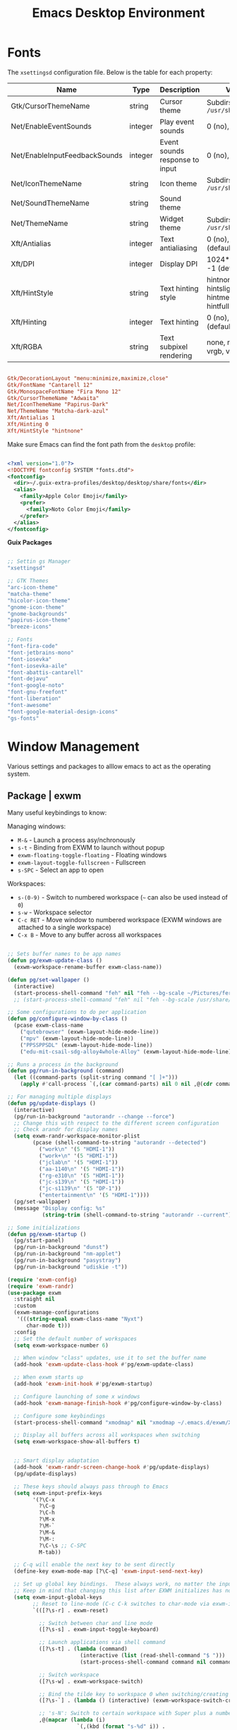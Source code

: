 #+title: Emacs Desktop Environment
#+PROPERTY: header-args:emacs-lisp :tangle ~/.emacs.d/lisp/pg-desktop.el

* Fonts

The ~xsettingsd~ configuration file. Below is the table for each property:

| Name                          | Type    | Description                    | Values                                     |
|-------------------------------+---------+--------------------------------+--------------------------------------------|
| Gtk/CursorThemeName           | string  | Cursor theme                   | Subdirs of =/usr/share/icons=                |
| Net/EnableEventSounds         | integer | Play event sounds              | 0 (no), 1 (yes)                            |
| Net/EnableInputFeedbackSounds | integer | Event sounds response to input | 0 (no), 1 (yes)                            |
| Net/IconThemeName             | string  | Icon theme                     | Subdirs of =/usr/share/icons=                |
| Net/SoundThemeName            | string  | Sound theme                    |                                            |
| Net/ThemeName                 | string  | Widget theme                   | Subdirs of =/usr/share/themes=               |
| Xft/Antialias                 | integer | Text antialiasing              | 0 (no), 1 (yes), -1 (default)              |
| Xft/DPI                       | integer | Display DPI                    | 1024*dots/inch, -1 (default)               |
| Xft/HintStyle                 | string  | Text hinting style             | hintnone, hintslight, hintmedium, hintfull |
| Xft/Hinting                   | integer | Text hinting                   | 0 (no), 1 (yes), -1 (default)              |
| Xft/RGBA                      | string  | Text subpixel rendering        | none, rgb, bgr, vrgb, vbgr                 |

#+begin_src conf :tangle ~/.config/xsettingsd/xsettingsd.conf

  Gtk/DecorationLayout "menu:minimize,maximize,close"
  Gtk/FontName "Cantarell 12"
  Gtk/MonospaceFontName "Fira Mono 12"
  Gtk/CursorThemeName "Adwaita"
  Net/IconThemeName "Papirus-Dark"
  Net/ThemeName "Matcha-dark-azul"
  Xft/Antialias 1
  Xft/Hinting 0
  Xft/HintStyle "hintnone"
        
#+end_src

Make sure Emacs can find the font path from the ~desktop~ profile:

#+begin_src xml :tangle ~/.config/fontconfig/fonts.conf

  <?xml version="1.0"?>
  <!DOCTYPE fontconfig SYSTEM "fonts.dtd">
  <fontconfig>
    <dir>~/.guix-extra-profiles/desktop/desktop/share/fonts</dir>
    <alias>
      <family>Apple Color Emoji</family>
      <prefer>
        <family>Noto Color Emoji</family>
      </prefer>
    </alias>
  </fontconfig>

#+end_src

*Guix Packages*

#+begin_src scheme :noweb-ref packages :noweb-sep ""

  ;; Settin gs Manager
  "xsettingsd"

  ;; GTK Themes
  "arc-icon-theme"
  "matcha-theme"
  "hicolor-icon-theme"
  "gnome-icon-theme"
  "gnome-backgrounds"
  "papirus-icon-theme"
  "breeze-icons"

  ;; Fonts
  "font-fira-code"
  "font-jetbrains-mono"
  "font-iosevka"
  "font-iosevka-aile"
  "font-abattis-cantarell"
  "font-dejavu"
  "font-google-noto"
  "font-gnu-freefont"
  "font-liberation"
  "font-awesome"
  "font-google-material-design-icons"
  "gs-fonts"

#+end_src

* Window Management

Various settings and packages to alllow emacs to act as the operating system.

** Package | exwm

Many useful keybindings to know:

Managing windows:
- ~M-&~ - Launch a process asy/nchronously
- ~s-t~ - Binding from EXWM to launch without popup
- ~exwm-floating-toggle-floating~ - Floating windows
- ~exwm-layout-toggle-fullscreen~ - Fullscreen
- ~s-SPC~ - Select an app to open

Workspaces:
- ~s-(0-9)~ - Switch to numbered workspace (~~~ can also be used instead of ~0~)
- ~s-w~ - Workspace selector
- ~C-c RET~ - Move window to numbered workspace (EXWM windows are attached to a single workspace)
- ~C-x B~ - Move to any buffer across all workspaces

#+begin_src emacs-lisp

  ;; Sets buffer names to be app names
  (defun pg/exwm-update-class ()
    (exwm-workspace-rename-buffer exwm-class-name))

  (defun pg/set-wallpaper ()
    (interactive)
    (start-process-shell-command "feh" nil "feh --bg-scale ~/Pictures/ferdinand-stohr-NFs6dRTBgaM-unsplash.jpg"))
    ;; (start-process-shell-command "feh" nil "feh --bg-scale /usr/share/backgrounds/System76-Fractal_Mountains-by_Kate_Hazen_of_System76.png"))

  ;; Some configurations to do per application
  (defun pg/configure-window-by-class ()
    (pcase exwm-class-name
      ("qutebrowser" (exwm-layout-hide-mode-line))
      ("mpv" (exwm-layout-hide-mode-line))
      ("PPSSPPSDL" (exwm-layout-hide-mode-line))
      ("edu-mit-csail-sdg-alloy4whole-Alloy" (exwm-layout-hide-mode-line))))

  ;; Runs a process in the background
  (defun pg/run-in-background (command)
    (let ((command-parts (split-string command "[ ]+")))
      (apply #'call-process `(,(car command-parts) nil 0 nil ,@(cdr command-parts)))))

  ;; For managing multiple displays
  (defun pg/update-displays ()
    (interactive)
    (pg/run-in-background "autorandr --change --force")
    ;; Change this with respect to the different screen configuration
    ;; Check arandr for display names
    (setq exwm-randr-workspace-monitor-plist
          (pcase (shell-command-to-string "autorandr --detected")
            ("work\n" '(5 "HDMI-1"))
            ("work+\n" '(5 "HDMI-1"))
            ("jclab\n" '(5 "HDMI-1"))
            ("aa-1140\n" '(5 "HDMI-1"))
            ("rg-e310\n" '(5 "HDMI-1"))
            ("jc-s139\n" '(5 "HDMI-1"))
            ("jc-s1139\n" '(5 "DP-1"))
            ("entertainment\n" '(5 "HDMI-1"))))
    (pg/set-wallpaper)
    (message "Display config: %s"
             (string-trim (shell-command-to-string "autorandr --current"))))

  ;; Some initializations
  (defun pg/exwm-startup ()
    (pg/start-panel)
    (pg/run-in-background "dunst")
    (pg/run-in-background "nm-applet")
    (pg/run-in-background "pasystray")
    (pg/run-in-background "udiskie -t"))

  (require 'exwm-config)
  (require 'exwm-randr)
  (use-package exwm
    :straight nil
    :custom
    (exwm-manage-configurations
     '(((string-equal exwm-class-name "Nyxt")
        char-mode t)))
    :config
    ;; Set the default number of workspaces
    (setq exwm-workspace-number 6)

    ;; When window "class" updates, use it to set the buffer name
    (add-hook 'exwm-update-class-hook #'pg/exwm-update-class)

    ;; When exwm starts up
    (add-hook 'exwm-init-hook #'pg/exwm-startup)

    ;; Configure launching of some x windows
    (add-hook 'exwm-manage-finish-hook #'pg/configure-window-by-class)

    ;; Configure some keybindings
    (start-process-shell-command "xmodmap" nil "xmodmap ~/.emacs.d/exwm/Xmodmap")

    ;; Display all buffers across all workspaces when switching
    (setq exwm-workspace-show-all-buffers t)


    ;; Smart display adaptation
    (add-hook 'exwm-randr-screen-change-hook #'pg/update-displays)
    (pg/update-displays)

    ;; These keys should always pass through to Emacs
    (setq exwm-input-prefix-keys
          '(?\C-x
            ?\C-g
            ?\C-h
            ?\M-x
            ?\M-`
            ?\M-&
            ?\M-:
            ?\C-\s ;; C-SPC
            M-tab))

    ;; C-q will enable the next key to be sent directly
    (define-key exwm-mode-map [?\C-q] 'exwm-input-send-next-key)

    ;; Set up global key bindings.  These always work, no matter the input state!
    ;; Keep in mind that changing this list after EXWM initializes has no effect.
    (setq exwm-input-global-keys
          ;; Reset to line-mode (C-c C-k switches to char-mode via exwm-input-release-keyboard)
          `(([?\s-r] . exwm-reset)

            ;; Switch between char and line mode
            ([?\s-s] . exwm-input-toggle-keyboard)

            ;; Launch applications via shell command
            ([?\s-t] . (lambda (command)
                         (interactive (list (read-shell-command "$ ")))
                         (start-process-shell-command command nil command)))

            ;; Switch workspace
            ([?\s-w] . exwm-workspace-switch)

            ;; Bind the tilde key to workspace 0 when switching/creating
            ([?\s-`] . (lambda () (interactive) (exwm-workspace-switch-create 0)))

            ;; 's-N': Switch to certain workspace with Super plus a number key (0 - 9)
            ,@(mapcar (lambda (i)
                        `(,(kbd (format "s-%d" i)) .
                          (lambda ()
                            (interactive)
                            (exwm-workspace-switch-create ,i))))
                      (number-sequence 0 9))))

    (exwm-input-set-key (kbd "s-SPC") 'app-launcher-run-app)
    (exwm-randr-enable)
    (exwm-enable)
    :bind (("C-x B" . exwm-workspace-switch-to-buffer)))


#+end_src

** Package | desktop-environment

Allows for some of the keybindings to use while in exwm.

#+begin_src emacs-lisp

  (use-package desktop-environment
    :straight nil
    :after exwm
    :diminish desktop-environment-mode
    :config
    (desktop-environment-mode)
    (unbind-key "<XF86AudioPlay>" 'desktop-environment-mode-map)
    :custom
    (desktop-environment-brightness-normal-increment "5%+")
    (desktop-environment-brightness-normal-decrement "5%-"))

#+end_src

** Desktop environment

It is necessary to run the following command for creating a sym link for the below file:
~sudo ln -f ~~/.emacs.d/exwm/EXWM.desktop /usr/share/xsessions/EXWM.desktop~

#+begin_src conf :tangle ~/.emacs.d/exwm/EXWM.desktop :mkdirp yes

  [Desktop Entry]
  Name=EXWM
  Comment=Emacs Window Manager
  Exec=sh /home/phil-gab99/.emacs.d/exwm/start-exwm.sh
  TryExec=sh
  Type=Application
  X-LightDM-DesktopName=exwm
  DesktopNames=exwm

#+end_src

** Xsession

How the launcher script will be called. Do not forget to make the symlink to the file if there is no need to pass by the gnome WM:

=ln -sf ~/.dotfiles/.xsession ~/.xsession=

#+begin_src sh  :tangle ~/.dotfiles/.xsession :shebang #!/bin/sh

  ~/.emacs.d/exwm/start-exwm.sh

#+end_src

** Launcher script

Script invoked by ~EXWM.desktop~ to start emacs and load the desktop environment configuration.

#+begin_src sh :tangle ~/.emacs.d/exwm/start-exwm.sh :mkdirp yes :shebang #!/bin/sh

  . ~/.profile

  xset dpms 0 0 0 && xset -dpms && xset s off && xset s noblank # Prevent screen blank

  xinput set-prop "PNP0C50:00 04F3:311D Touchpad" "libinput Tapping Enabled" 1
  xinput set-prop "ETPS/2 Elantech Touchpad" "libinput Tapping Enabled" 1
  xinput set-prop "PNP0C50:00 04F3:311D Touchpad" "libinput Natural Scrolling Enabled" 1
  xinput set-prop "ETPS/2 Elantech Touchpad" "libinput Natural Scrolling Enabled" 1

  start_daemons () {
      if [ -z "$(pgrep -u phil-gab99 shepherd)" ]; then
          shepherd
      fi
      compton &
      xsettingsd &
      gnome-keyring-daemon --start --components=pkcs11 &
      gnome-keyring-daemon --start --components=secrets &
      # /usr/lib/polkit-gnome/polkit-gnome-authentication-agent-1 &
      export SSH_AUTH_SOCK
  }

  exwm () {
      export EXWM=1
      # Disable access control for the current user.
      xhost "+SI:localuser:$USER"

      # Make Java applications aware this is a non-reparenting window manager.
      export _JAVA_AWT_WM_NONREPARENTING=1

      # Set default cursor.
      xsetroot -cursor_name left_ptr

      # Set keyboard repeat rate.
      # xset r rate 200 60

      # For debugging
      # xterm

      # Finally start Emacs
      # exec dbus-launch emacs --eval "(lerax-exwm-start nil t)"
      # exec dbus-launch --exit-with-session emacs -mm -debug-init -l ~/.emacs.d/pg-desktop.el
      exec dbus-launch --exit-with-session emacs -mm -debug-init --use-exwm
  }

  start_daemons
  exwm

#+end_src

** Keyboard configuration

Remapping some keys to work inside of the desktop environment

#+begin_src sh :tangle ~/.emacs.d/exwm/Xmodmap :mkdirp yes

  clear lock
  clear control
  keycode 66 = Control_L
  add control = Control_L
  keycode 105 = Multi_key

#+end_src

** Multiple monitors

In order to setup exwm for multiple monitors, the ~arandr~ and ~autorandr~ applications can come in handy. Some useful commands to know:
- ~autorandr --save profile~ - Saves the current display setup under the name profile
- ~autorandr --change~ - Changes to the appopriate profile with respect to the current display setup; the profile name can be explicitly given to change to it
- ~autorandr~ - Displays the created profiles

#+begin_src scheme :noweb-ref packages :noweb-sep ""

  "autorandr"

#+end_src

** Polybar

Some utility functions.

#+begin_src emacs-lisp

  (defvar pg/polybar-process nil
    "Holds the process of the running Polybar instance, if any")

  (defun pg/kill-panel ()
    (interactive)
    (when pg/polybar-process
      (ignore-errors
        (kill-process pg/polybar-process)))
    (setq pg/polybar-process nil))

  (defun pg/start-panel ()
    (interactive)
    (pg/kill-panel)
    (setq pg/polybar-process (start-process-shell-command "polybar" nil "polybar panel")))

  (defun pg/send-polybar-hook (module-name hook-index)
      (start-process-shell-command "polybar-msg" nil (format "polybar-msg hook %s %s" module-name hook-index)))

  (defun pg/exwm-workspace-current-index ()
      (concat "WS: " (int-to-string exwm-workspace-current-index)))

  (defun pg/send-polybar-exwm-workspace ()
    (pg/send-polybar-hook "exwm-workspace" 1))

  ;; Update panel indicator when workspace changes
  (add-hook 'exwm-workspace-switch-hook #'pg/send-polybar-exwm-workspace)

#+end_src

Below is the config file with the various parameters.

#+begin_src conf :tangle ~/.config/polybar/config :mkdirp yes

  ; Docs: https://github.com/polybar/polybar
  ;==========================================================

  [settings]
  screenchange-reload = true

  [global/wm]
  margin-top = 0
  margin-bottom = 0

  [colors]
  background = #f0232635
  background-alt = #576075
  foreground = #A6Accd
  foreground-alt = #555
  primary = #ffb52a
  secondary = #e60053
  alert = #bd2c40
  underline-1 = #c792ea

  [bar/panel]
  width = 100%
  height = 30
  offset-x = 0
  offset-y = 0
  fixed-center = true
  enable-ipc = true

  background = ${colors.background}
  foreground = ${colors.foreground}

  line-size = 2
  line-color = #f00

  border-size = 0
  border-color = #00000000

  padding-top = 15
  padding-left = 0
  padding-right = 1

  module-margin = 1
  font-0 = "Cantarell:size=13:weight=bold;1"
  font-1 = "Font Awesome:size=14;2"
  font-2 = "Material Icons:size=14;5"
  font-3 = "Fira Mono:size=12;-3"

  modules-left = exwm-workspace cpu memory temperature
  modules-right = battery backlight date

  tray-position = right
  tray-padding = 2
  tray-maxsize = 28
  ; tray-background = #ffffff

  cursor-click = pointer
  cursor-scroll = ns-resize


  [module/exwm-workspace]
  type = custom/ipc
  hook-0 = emacsclient -e "(pg/exwm-workspace-current-index)" | sed -e 's/^"//' -e 's/"$//'
  initial = 1
  ;format-underline = ${colors.underline-1}
  format-padding = 1

  [module/memory]
  type = internal/memory
  interval = 1
  format = |  <label> RAM <bar-used>
  label = %gb_used% / %gb_total%
  bar-used-indicator =
  bar-used-width = 10
  bar-used-foreground-0 = #55aa55
  bar-used-foreground-1 = #557755
  bar-used-foreground-2 = #f5a70a
  bar-used-foreground-3 = #ff5555
  bar-used-fill = ▐
  bar-used-empty = ▐
  bar-used-empty-foreground = #444444

  [module/cpu]
  type = internal/cpu
  interval = 2
  format = | <label> CPU <ramp-coreload>
  ;format-underline = ${colors.underline-1}
  ; click-left = emacsclient -e "(proced)"
  label =  %percentage%%
  ramp-coreload-spacing = 0
  ;ramp-load-0-foreground = ${colors.foreground-alt}
  ramp-coreload-0 = ▁
  ramp-coreload-1 = ▂
  ramp-coreload-2 = ▃
  ramp-coreload-3 = ▄
  ramp-coreload-4 = ▅
  ramp-coreload-5 = ▆
  ramp-coreload-6 = ▇
  ramp-coreload-7 = █

  [module/temperature]
  type = internal/temperature
  thermal-zone = 0
  interval = 0.5
  warn-temperature = 60
  format =  |  <ramp> <label>
  ;format-underline = ${colors.underline-1}
  format-warn = <ramp> <label-warn>
  ;format-warn-underline = ${self.format-underline}
  label = %temperature-c%
  label-warn = %temperature-c%!
  label-warn-foreground = ${colors.secondary}
  ramp-0 = 
  ramp-1 = 
  ramp-2 = 
  ramp-3 = 
  ramp-4 = 

  [module/battery]
  type = internal/battery
  battery = BAT0
  adapter = ADP1
  full-at = 100
  time-format = %-l:%M
  label-charging = %percentage%% / %time%
  format-charging = <animation-charging> <label-charging>
  ;format-charging-underline = ${colors.underline-1}
  label-discharging = %percentage%% / %time%
  format-discharging = <ramp-capacity> <label-discharging>
  ;format-discharging-underline = ${self.format-charging-underline}
  format-full = <ramp-capacity> <label-full>
  ;format-full-underline = ${self.format-charging-underline}
  ramp-capacity-0 = 
  ramp-capacity-1 = 
  ramp-capacity-2 = 
  ramp-capacity-3 = 
  ramp-capacity-4 = 
  animation-charging-0 = 
  animation-charging-1 = 
  animation-charging-2 = 
  animation-charging-3 = 
  animation-charging-4 = 
  animation-charging-framerate = 750

  [module/backlight]
  type = internal/backlight
  card = intel_backlight
  format = | <ramp> <label> |
  label = %percentage%%
  ramp-0 = 🌕
  ramp-1 = 🌔
  ramp-2 = 🌓
  ramp-3 = 🌒
  ramp-4 = 🌑

  [module/date]
  type = internal/date
  interval = 1.0
  date = "%F %a %b %d"
  time = %I:%M:%S %p
  format = <label>
  ;format-prefix-foreground = ${colors.foreground-alt}
  ;format-underline = ${colors.underline-1}
  label =  %date% |  %time%

#+end_src

*Guix Packages*

#+begin_src scheme :noweb-ref packages :noweb-sep ""

  "polybar"

#+end_src

** Dunst

Some utility functions:

- Below are the available ~dunstctl~ commands. Usage: ~dunstctl <command> [parameters]~

| Commands                           | Description                                                                                     |
|------------------------------------+-------------------------------------------------------------------------------------------------|
| ~action~                             | Perform the default action, or open the contexte meny of the notification at the given position |
| ~close~                              | Close the last notification                                                                     |
| ~close-all~                          | Close all notifications                                                                         |
| ~context~                            | Open context menu                                                                               |
| ~history-pop~                        | Pop one notification from history                                                               |
| ~is-paused~                          | Check if dunst is running or paused                                                             |
| ~set-paused [true : false : toggle]~ | Set the pause status                                                                            |
| ~debug~                              | Print debugging information                                                                     |
| ~help~                               | Show this help message                                                                          |

#+begin_src emacs-lisp

  (defun pg/dunstctl (cmd)
    (start-process-shell-command "dunstctl" nil (concat "dunstctl " cmd)))

  (exwm-input-set-key (kbd "s-n") (lambda () (interactive) (pg/dunstctl "history-pop")))
  (exwm-input-set-key (kbd "s-c") (lambda () (interactive) (pg/dunstctl "close")))

  (defun pg/disable-desktop-notifications ()
    (interactive)
    (start-process-shell-command "notify-send" nil "notify-send \"DUNST_COMMAND_PAUSE\""))

  (defun pg/enable-desktop-notifications ()
    (interactive)
    (start-process-shell-command "notify-send" nil "notify-send \"DUNST_COMMAND_RESUME\""))

#+end_src

For desktop notifications

#+begin_src conf :tangle ~/.config/dunst/dunstrc :mkdirp yes

    [global]
    ### Display ###
    monitor = 0

    # The geometry of the window:
    #   [{width}]x{height}[+/-{x}+/-{y}]
    geometry = "250x10-10+50"

    # Show how many messages are currently hidden (because of geometry).
    indicate_hidden = yes

    # Shrink window if it's smaller than the width.  Will be ignored if
    # width is 0.
    shrink = no

    # The transparency of the window.  Range: [0; 100].
    transparency = 10

    # The height of the entire notification.  If the height is smaller
    # than the font height and padding combined, it will be raised
    # to the font height and padding.
    notification_height = 0

    # Draw a line of "separator_height" pixel height between two
    # notifications.
    # Set to 0 to disable.
    separator_height = 1
    separator_color = frame

    # Padding between text and separator.
    padding = 8

    # Horizontal padding.
    horizontal_padding = 8

    # Defines width in pixels of frame around the notification window.
    # Set to 0 to disable.
    frame_width = 2

    # Defines color of the frame around the notification window.
    frame_color = "#89aaeb"

    # Sort messages by urgency.
    sort = yes

    # Don't remove messages, if the user is idle (no mouse or keyboard input)
    # for longer than idle_threshold seconds.
    idle_threshold = 60

    ### Text ###

    font = Cantarell 16

    # The spacing between lines.  If the height is smaller than the
    # font height, it will get raised to the font height.
    line_height = 0
    markup = full

    # The format of the message.  Possible variables are:
    #   %a  appname
    #   %s  summary
    #   %b  body
    #   %i  iconname (including its path)
    #   %I  iconname (without its path)
    #   %p  progress value if set ([  0%] to [100%]) or nothing
    #   %n  progress value if set without any extra characters
    #   %%  Literal %
    # Markup is allowed
    format = "<b>%s</b>\n%b"

    # Alignment of message text.
    # Possible values are "left", "center" and "right".
    alignment = left

    # Show age of message if message is older than show_age_threshold
    # seconds.
    # Set to -1 to disable.
    show_age_threshold = 60

    # Split notifications into multiple lines if they don't fit into
    # geometry.
    word_wrap = yes

    # When word_wrap is set to no, specify where to make an ellipsis in long lines.
    # Possible values are "start", "middle" and "end".
    ellipsize = middle

    # Ignore newlines '\n' in notifications.
    ignore_newline = no

    # Stack together notifications with the same content
    stack_duplicates = true

    # Hide the count of stacked notifications with the same content
    hide_duplicate_count = false

    # Display indicators for URLs (U) and actions (A).
    show_indicators = yes

    ### Icons ###

    # Align icons left/right/off
    icon_position = left

    # Scale larger icons down to this size, set to 0 to disable
    max_icon_size = 88

    # Paths to default icons.
    # icon_path = ~/.icons/50x50/

    ### History ###

    # Should a notification popped up from history be sticky or timeout
    # as if it would normally do.
    sticky_history = no

    # Maximum amount of notifications kept in history
    history_length = 20

    ### Misc/Advanced ###

    # Browser for opening urls in context menu.
    browser = qutebrowser

    # Always run rule-defined scripts, even if the notification is suppressed
    always_run_script = true

    # Define the title of the windows spawned by dunst
    title = Dunst

    # Define the class of the windows spawned by dunst
    class = Dunst

    startup_notification = false
    verbosity = mesg

    # Define the corner radius of the notification window
    # in pixel size. If the radius is 0, you have no rounded
    # corners.
    # The radius will be automatically lowered if it exceeds half of the
    # notification height to avoid clipping text and/or icons.
    corner_radius = 4

    mouse_left_click = close_current
    mouse_middle_click = do_action
    mouse_right_click = close_all

    # Experimental features that may or may not work correctly. Do not expect them
    # to have a consistent behaviour across releases.
    [experimental]
    # Calculate the dpi to use on a per-monitor basis.
    # If this setting is enabled the Xft.dpi value will be ignored and instead
    # dunst will attempt to calculate an appropriate dpi value for each monitor
    # using the resolution and physical size. This might be useful in setups
    # where there are multiple screens with very different dpi values.
    per_monitor_dpi = false

    [shortcuts]

    # Shortcuts are specified as [modifier+][modifier+]...key
    # Available modifiers are "ctrl", "mod1" (the alt-key), "mod2",
    # "mod3" and "mod4" (windows-key).
    # Xev might be helpful to find names for keys.

    # Close notification.
    # close = ctrl+space

    # Close all notifications.
    # close_all = ctrl+shift+space

    # Redisplay last message(s).
    # On the US keyboard layout "grave" is normally above TAB and left
    # of "1". Make sure this key actually exists on your keyboard layout,
    # e.g. check output of 'xmodmap -pke'
    # history = mod4+n

    # Context menu.
    # context = ctrl+shift+period

    [urgency_low]
    # IMPORTANT: colors have to be defined in quotation marks.
    # Otherwise the "#" and following would be interpreted as a comment.
    background = "#11bdbd"
    foreground = "#ffffff"
    timeout = 10
    # Icon for notifications with low urgency, uncomment to enable
    #icon = /path/to/icon

    [urgency_normal]
    background = "#1c1f26"
    foreground = "#ffffff"
    timeout = 10
    # Icon for notifications with normal urgency, uncomment to enable
    #icon = /path/to/icon

    [urgency_critical]
    background = "#900000"
    foreground = "#ffffff"
    frame_color = "#ff0000"
    timeout = 10
    # Icon for notifications with critical urgency, uncomment to enable
    #icon = /path/to/icon

#+end_src

*Guix Packages*

#+begin_src scheme :noweb-ref packages :noweb-sep ""

  "dunst"
  "libnotify"  ; For notify-send

#+end_src

* User Services

Using [[https://www.gnu.org/software/shepherd/][GNU Shepherd]] to manage services that run in the background when logging in.

#+begin_src scheme :tangle ~/.config/shepherd/init.scm :mkdirp yes

  (define gpg-agent
    (make <service>
      #:provides '(gpg-agent)
      #:respawn? #t
      #:start (make-system-constructor "gpg-connect-agent /bye")
      #:stop (make-system-destructor "gpgconf --kill gpg-agent")))

  (define mcron
    (make <service>
      #:provides '(mcron)
      #:respawn? #t
      #:start (make-forkexec-constructor '("mcron"))
      #:stop  (make-kill-destructor)))

  (define pulseaudio
    (make <service>
      #:provides '(pulseaudio)
      #:respawn? #t
      #:start (make-forkexec-constructor '("pulseaudio"))
      #:stop  (make-kill-destructor)))

  (register-services gpg-agent mcron pulseaudio)
  (action 'shepherd 'daemonize)

  ;; Start user services
  (for-each start '(gpg-agent mcron pulseaudio))

#+end_src

* Applications

** Audio Device Control

*Guix Packages*

#+begin_src scheme :noweb-ref packages :noweb-sep ""

  "alsa-utils"
  "pavucontrol"
  "pasystray"
  "bluez"

#+end_src

** Bluetooth Setup

If you need to manually connect to Bluetooth audio devices using ~bluetoothctl~, enter these commands at the ~bluetoothctl~ prompt:

#+begin_src sh

  system-alias "my-hostname" # To configure your laptop's device name
  default-agent
  power on
  scan on
  # Wait for your device to appear
  pair 04:52:C7:5E:5C:A8
  trust 04:52:C7:5E:5C:A8 # To enable auto-connect
  connect 04:52:C7:5E:5C:A8

#+end_src

** Browsers

*** Nyxt

*init.lisp*
    
#+begin_src lisp :tangle ~/.config/nyxt/init.lisp

  (in-package #:nyxt-user)

  (defvar *request-resource-handlers* nil
    "The list of handlers to add to `request-resource-hook'.
  These handlers are usually used to block/redirect the requests.")

  (dolist (file
	   (list (nyxt-init-file "evil-mode.lisp")
		 (nyxt-init-file "status.lisp")
		 (nyxt-init-file "adblock.lisp")
		 (nyxt-init-file "style.lisp")))
    (load file))

  (load-after-system :nx-search-engines (nyxt-init-file "search-engines.lisp"))
  (load-after-system :nx-freestance-handler (nyxt-init-file "freestance.lisp"))
  ;; (load-after-system :nx-dark-reader (nyxt-init-file "dark-reader.lisp"))

  (define-configuration web-buffer
      ((request-resource-hook
	(reduce #'hooks:add-hook
		(mapcar #'make-handler-resource
			,*request-resource-handlers*)
		:initial-value %slot-default%))))

  (define-configuration browser
    ;; This is for Nyxt to never prompt me about restoring the previous session.
      ((session-restore-prompt :never-restore)
       (external-editor-program (list "emacsclient" "-c"))))

  ;;; Those are settings that every type of buffer should share
  (define-configuration (buffer web-buffer internal-buffer editor-buffer prompt-buffer)
    ((default-modes (append '(evil-normal-mode) %slot-default%))
     (download-engine :renderer)
     (current-zoom-ratio 1.25)))

  (define-configuration (prompt-buffer)
      ((default-modes (append '(evil-insert-mode) %slot-default%))))

  (define-configuration buffer
    ((default-new-buffer-url "https://duckduckgo.com")))

#+end_src

*evil-mode.lisp*

#+begin_src lisp :tangle ~/.config/nyxt/evil-mode.lisp

  (in-package #:nyxt-user)

  ;; * Evil normal
  (define-mode evil-normal-mode ()
    "Enable evil style modal bindings (normal mode).
  To enable these bindings by default, add the mode to the list of default modes
  in your configuration file.

  Example:

  \(define-configuration buffer
    ((default-modes (append '(evil-normal-mode) %slot-default%))))

  In `evil-insert-mode', CUA bindings are still available unless
  `application-mode-p' is non-nil in `evil-insert-mode'.
  You can also enable `application-mode' manually to forward all keybindings to
  the web page.

  See also `evil-insert-mode'."
    ((glyph "N")
     (previous-keymap-scheme-name
      nil
      :type (or keymap:scheme-name null)
      :documentation "The previous keymap scheme that will be used when ending
      normal-mode")
     (keymap-scheme
      (define-scheme "evil-normal"
	scheme:vi-normal
	'("i" evil-insert-mode
	  "button1" evil-button1)))
     (destructor
      (lambda (mode)
	(setf (keymap-scheme-name (buffer mode))
	      (previous-keymap-scheme-name mode))
	 (setf (forward-input-events-p (buffer mode)) t)))
     (constructor
      (lambda (mode)
	(with-accessors
	 ((buffer buffer)) mode
	 (let ((evil-insert (find-submode buffer 'evil-insert-mode)))
	   (setf (previous-keymap-scheme-name mode)
		 (if evil-insert
		     (previous-keymap-scheme-name evil-insert)
		   (keymap-scheme-name buffer))))
	 ;; Destroy evil-normal mode after setting previous-keymap-scheme-name,
	 ;; or else we can't save the previous keymap scheme.
	 (evil-insert-mode :activate nil :buffer buffer)
	 (setf (keymap-scheme-name buffer) scheme:vi-normal)
	 (setf (forward-input-events-p buffer) nil))))))

  ;; * Evil insert
  (define-mode evil-insert-mode ()
    "Enable evil-insert-style modal bindings (insert mode).
  See `evil-normal-mode'."
    ((glyph "I")
     (rememberable-p nil)
     (previous-keymap-scheme-name nil
      :type (or keymap:scheme-name null)
      :documentation "The previous keymap scheme that will be used when ending
  vi-normal-mode.")
     (previous-evil-normal-mode nil
      :type (or evil-normal-mode null)
      :documentation "The `evil-normal-mode' that this insert mode is tied to.")
     (keymap-scheme
      (define-scheme "evil-insert"
	scheme:vi-insert
	'("button1" evil-button1
	  "C-g" nyxt/prompt-buffer-mode:cancel-input
	  "escape" switch-to-evil-normal-mode)))
     (destructor
      (lambda (mode)
	(setf (keymap-scheme-name (buffer mode))
	      (previous-keymap-scheme-name mode))))
     (constructor
      (lambda (mode)
	(with-accessors ((buffer buffer)) mode
	  (let ((evil-normal (find-submode buffer 'evil-normal-mode)))
	    (setf (previous-keymap-scheme-name mode)
		  (if evil-normal
		      (previous-keymap-scheme-name evil-normal)
		      (keymap-scheme-name buffer))
		  (previous-evil-normal-mode mode)
		  evil-normal))
	  (evil-normal-mode :activate nil :buffer buffer)
	  (setf (keymap-scheme-name buffer) scheme:vi-insert))))))


  ;; * Insert to normal
  (define-command switch-to-evil-normal-mode
      (&optional (mode
		  (find-submode (or (current-prompt-buffer) (current-buffer))
				'evil-insert-mode)))
    "Switch to the mode remembered to be the matching evil-normal one for this
    MODE. See also `evil-normal-mode' and `evil-insert-mode'."
    (when mode
      (enable-modes (list (or (and (previous-evil-normal-mode mode)
				   (mode-name (previous-evil-normal-mode mode)))
			      'evil-normal-mode))
		    (buffer mode))))

  (define-command evil-button1
      (&optional (buffer (or (current-prompt-buffer)
			     (current-buffer))))
    "Enable evil insert mode when focus is on an input element on the web page.
  See also `evil-normal-mode' and `evil-insert-mode'."
    (forward-to-renderer :window (current-window) :buffer buffer)
    (let ((response (nyxt/web-mode:%clicked-in-input? buffer)))
      (cond
	((and (nyxt/web-mode:input-tag-p response)
	      (find-submode buffer 'evil-normal-mode))
	 (evil-insert-mode))
	((and (not (nyxt/web-mode:input-tag-p response))
	      (find-submode buffer 'evil-insert-mode))
	 (evil-normal-mode)))))

  (define-configuration base-mode
      ((keymap-scheme
	(define-scheme "evil-base"
	  scheme:vi-normal
	  '("C-x C-c" quit
	    "C-x C-f" open-file
	    "[" switch-buffer-previous
	    "]" switch-buffer-next
	    "M-x" execute-command
	    "C-x k" delete-buffer
	    "C-x b" switch-buffer
	    "g r" reload-current-buffer
	    "o" set-url
	    "O" set-url-new-buffer
	    "m u" bookmark-url
	    "m d" delete-bookmark
	    "m l" list-bookmarks
	    "y u" copy-url
	    "y t" copy-title
	    "C-h h" help
	    "C-h C" describe-class
	    "C-h b" describe-bindings
	    "C-h c" describe-command
	    "C-h f" describe-function
	    "C-h k" describe-key
	    "C-h r" manual
	    "C-h s" describe-slot
	    "C-h t" tutorial
	    "C-h v" describe-variable
	    "w w" make-window
	    "w q" delete-current-window
	    "v" nyxt/visual-mode:visual-mode
	    "u" reopen-buffer)))))

  (define-configuration prompt-buffer
      ((keymap-scheme
	(define-scheme "evil-prompt"
	  scheme:vi-normal
	  '("C-j" select-next
	    "C-k" select-previous
	    "C-g" cancel-input)))))

  (define-configuration nyxt/web-mode:web-mode
      ((keymap-scheme
	(define-scheme "evil-web"
	  scheme:vi-normal
	  '("C-s" nyxt/web-mode:search-buffer
	    "H" nyxt/web-mode:history-backwards
	    "L" nyxt/web-mode:history-forwards
	    "y y" nyxt/web-mode:copy
	    "p" nyxt/web-mode:paste
	    "d d" nyxt/web-mode:cut
	    "u" nyxt/web-mode:undo
	    "f" nyxt/web-mode:follow-hint
	    "F" nyxt/web-mode:follow-hint-new-buffer
	    "C-r" nyxt/web-mode:redo
	    "m f" nyxt/web-mode:bookmark-hint
	    "+" nyxt/web-mode:zoom-page
	    "hyphen" nyxt/web-mode:unzoom-page
	    "=" nyxt/web-mode:reset-page-zoom
	    "j" nyxt/web-mode:scroll-down
	    "k" nyxt/web-mode:scroll-up
	    "h" nyxt/web-mode:scroll-left
	    "j" nyxt/web-mode:scroll-down
	    "k" nyxt/web-mode:scroll-up
	    "l" nyxt/web-mode:scroll-right
	    "G" nyxt/web-mode:scroll-to-bottom
	    "g g" nyxt/web-mode:scroll-to-top
	    "C-d" nyxt/web-mode:scroll-page-down
	    "C-u" nyxt/web-mode:scroll-page-up)))))

  (define-configuration nyxt/visual-mode:visual-mode
    ((keymap-scheme
      (define-scheme "evil-visual"
	scheme:vi-normal
	'("h" nyxt/visual-mode:backward-char
	  "j" nyxt/visual-mode:forward-line
	  "k" nyxt/visual-mode:backward-line
	  "l" nyxt/visual-mode:forward-char
	  "w" nyxt/visual-mode:forward-word
	  "e" nyxt/visual-mode:forward-word
	  "b" nyxt/visual-mode:backward-word
	  "$" nyxt/visual-mode:end-line
	  ")" nyxt/visual-mode:forward-sentence
	  "(" nyxt/visual-mode:backward-sentence
	  "}" nyxt/visual-mode:forward-paragraph
	  "{" nyxt/visual-mode:backward-paragraph
	  "C-u" nyxt/visual-mode:forward-document
	  "C-d" nyxt/visual-mode:backward-document
	  "0" nyxt/visual-mode:beginning-line
	  "C-g" nyxt/visual-mode:toggle-mark
	  "C-c" nyxt/visual-mode:visual-mode)))))

#+end_src

*status.lisp*

#+begin_src lisp :tangle ~/.config/nyxt/status.lisp

  (in-package #:nyxt-user)

  ;;; Display modes as short glyphs (listed below) in the mode line
  ;;; (bottom-right of the screen).
  (define-configuration status-buffer
    ((glyph-mode-presentation-p t)))

  (define-configuration nyxt/force-https-mode:force-https-mode ((glyph "ϕ")))
  (define-configuration nyxt/blocker-mode:blocker-mode ((glyph "β")))
  (define-configuration nyxt/proxy-mode:proxy-mode ((glyph "π")))
  (define-configuration nyxt/reduce-tracking-mode:reduce-tracking-mode
    ((glyph "τ")))
  (define-configuration nyxt/certificate-exception-mode:certificate-exception-mode
    ((glyph "χ")))
  (define-configuration nyxt/style-mode:style-mode ((glyph "ϕ")))
  (define-configuration nyxt/help-mode:help-mode ((glyph "?")))
  (define-configuration nyxt/web-mode:web-mode ((glyph "ω")))
  (define-configuration nyxt/auto-mode:auto-mode ((glyph "α")))
  (define-configuration nyxt/cruise-control-mode:cruise-control-mode ((glyph "σ")))

#+end_src

*adblock.lisp*

#+begin_src lisp :tangle ~/.config/nyxt/adblock.lisp

  (in-package #:nyxt)

  (define-configuration nyxt/blocker-mode:blocker-mode
    ((nyxt/blocker-mode:hostlists
      (mapcar (lambda (h)
		;; Update every minute
		(setf (nyxt/blocker-mode:update-interval h) 60))
	      %slot-default%))))

  (define-configuration buffer
    ((default-modes (append '(blocker-mode noscript-mode) %slot-default%))))

#+end_src

*style.lisp*

#+begin_src lisp :tangle ~/.config/nyxt/style.lisp

  (in-package #:nyxt-user)

  (define-configuration window
      ((message-buffer-style
	(str:concat
	 %slot-default%
	 (cl-css:css
	  '((body
	     :background-color "#282c34"
	     :color "#cccccc")))))))
  ;;; Color config for prompt-buffer (minibuffer in Emacs parlance).
  (define-configuration prompt-buffer
      ((style (str:concat
	       %slot-default%
	       (cl-css:css
		'((body
		   :background-color "#282c34"
		   :color "#cccccc")
		  ("#prompt-area"
		   :background-color "#282c34")
		  ;; The area you input text in.
		  ("#input"
		   :background-color "#cccccc")
		  (".source-name"
		   :color "#cccccc"
		   :background-color "#202231")
		  (".source-content"
		   :background-color "#282c34")
		  (".source-content th"
		   :border "1px solid #202231"
		   :background-color "#282c34")
		  ;; The currently highlighted option.
		  ("#selection"
		   :background-color "#98f979"
		   :color "#282c34")
		  (.marked :background-color "#4682d9"
			   :font-weight "bold"
			   :color "#cccccc")
		  (.selected :background-color "#282c34"
			     :color "#cccccc")))))))
  ;;; Internal (i.e. help, info, describe-* buffers). Usually work for
  ;;; simple HTML display, so I'm overriding lots of things there.
  ;;;
  ;;; Panel buffers are the same in regards to style.
  (define-configuration (internal-buffer panel-buffer)
      ((style
	(str:concat
	 %slot-default%
	 (cl-css:css
	  '((title
	     :color "#cccccc")
	    (body
	     :background-color "#282c34"
	     :color "#cccccc")
	    (hr
	     :color "#eead0e")
	    (a
	     :color "#61afef")
	    (.button
	     :color "#ffffff"
	     :background-color "#006fff")))))))
  ;;; History-tree-mode is a mode used in `history-tree' and
  ;;; `buffer-history-tree' buffers. It's not enough to customize
  ;;; `internal-buffer' to cover it, thus I'm customizing it
  ;;; specifically.
  (define-configuration nyxt/history-tree-mode:history-tree-mode
      ((nyxt/history-tree-mode::style
	(str:concat
	 %slot-default%
	 (cl-css:css
	  '((body
	     :background-color "#282c34"
	     :color "#cccccc")
	    (hr
	     :color "#cccccc")
	    (a
	     :color "#61afef")
	    ;; Those three below are here to color the tree-branching list
	    ;; markers in white.
	    ("ul li::before"
	     :background-color "#cccccc")
	    ("ul li::after"
	     :background-color "#cccccc")
	    ("ul li:only-child::before"
	     :background-color "#cccccc")))))))
  (define-configuration nyxt/web-mode:web-mode
      ;; The style of highlighted boxes, e.g. link hints.
      ((nyxt/web-mode:highlighted-box-style
	(cl-css:css
	 '((".nyxt-hint.nyxt-highlight-hint"
	    :font-weight "normal"
	    :background "#494949"))))))
  ;;; Status buffer is the strip above the message buffer/echo area.
  ;;; Modeline in Emacs parlance.
  (define-configuration status-buffer
      ((style (str:concat
	       %slot-default%
	       (cl-css:css
	      ;; Arrows on the left.
		'(("#controls"
		   :border-top "1px solid #ffffff"
		   :background-color "#737373")
		  ;; To the right of the arrows.
		  ("#url"
		   :background-color "#21252b"
		   :color "#cccccc"
		   :border-top "1px solid #cccccc")
		  ;; Far to the right.
		  ("#modes"
		   :background-color "#21252b"
		   :border-top "1px solid #cccccc")
		  ;; The center segment.
		  ("#tabs"
		   :background-color "#737373"
		   :color "#282c34"
		   :border-top "1px solid #cccccc")))))))
  (define-configuration nyxt/style-mode:dark-mode
      ((style #.(cl-css:css
		 '((*
		    :background-color "#282c34 !important"
		    :background-image "none !important"
		    :color "#cccccc")
		   (a
		    :background-color "#282c34 !important"
		    :background-image "none !important"
		    :color "#556B2F !important"))))))

#+end_src

*freestance.lisp*

#+begin_src lisp :tangle ~/.config/nyxt/freestance.lisp

  (in-package #:nyxt-user)

  (setq *request-resource-handlers*
	(nconc *request-resource-handlers*
	       nx-freestance-handler:*freestance-handlers*))

#+end_src

*dark-reader.lisp*

#+begin_src lisp :tangle ~/.config/nyxt/dark-reader.lisp

  (in-package #:nyxt-user)

  (define-configuration nx-dark-reader:dark-reader-mode
    ((nxdr:selection-color "#494949")
     (nxdr:background-color "#282c34")
     (nxdr:text-color "#cccccc")))

  (push 'nx-dark-reader:dark-reader-mode *web-buffer-modes*)

#+end_src

*search-engines.lisp*

#+begin_src lisp :tangle ~/.config/nyxt/search-engines.lisp

  (in-package #:nyxt-user)

  ;;;; This is a file with settings for my nx-search-engines extension.

  ;;; My DDG settings, shared between the usual, image-search and other
  ;;; types of DuckDuckGo.
  (defvar *duckduckgo-keywords*
    '(:theme :dark
      :help-improve-duckduckgo nil
      :homepage-privacy-tips nil
      :privacy-newsletter nil
      :newsletter-reminders nil
      :install-reminders nil
      :install-duckduckgo nil
      :units-of-measure :metric
      :keyboard-shortcuts t
      :advertisements nil
      :open-in-new-tab nil
      :infinite-scroll t
      :safe-search :off
      :font-size :medium
      :header-behavior :on-fixed
      :font :helvetica
      :background-color "000000"
      :center-alignment t))

  (define-configuration buffer
      ((search-engines
	(list
	 ;; engines: is a prefix for `nx-search-engines',
	 ;; it only works if you load nx-search-engines.
	 (engines:google :shortcut "gmaps"
			 :object :maps)
	 (engines:wikipedia :shortcut "w")
	 (engines:google :shortcut "g"
			 :safe-search nil)
	 (apply #'engines:duckduckgo-images
		:shortcut "i" *duckduckgo-keywords*)
	 (engines:duckduckgo-html-only :shortcut "dho")
	 (engines:github :shortcut "git")
	 (apply #'engines:duckduckgo
		:shortcut "d" *duckduckgo-keywords*)))))

#+end_src

*Guix Packages*

#+begin_src scheme :noweb-ref packages :noweb-sep ""

  "nyxt"

#+end_src

*** Qutebrowser

*Main configuration*

#+begin_src python :tangle ~/.config/qutebrowser/config.py :noweb yes

  import sys, os

  ################################################################################
  # ALIASES
  ################################################################################

  # Type - dict
  c.aliases = {
      'w': 'session-save',
      'q': 'close',
      'qa': 'quit',
      'wq': 'quit --save',
      'wqa': 'quit --save'
  }

  ################################################################################
  # TABS AND WINDOW MANAGEMENT
  ################################################################################

  # Open new window for every tab
  # Type - Bool
  c.tabs.tabs_are_windows = False

  # When to show tab bar
  # Type - String
  # Values - always    -> Always show tab bar
  #          never     -> Always hide tab bar
  #          multuple  -> Hide tab bar if only one tab open
  #          switching -> Show tab bar when switching tabs
  c.tabs.show = 'multiple'

  # Behaviour on last closed tab
  # Type - String
  # Values - ignore       -> Do nothing
  #          blank        -> Load blank page
  #          startpage    -> Load start page
  #          default-page -> Load default page
  #          close        -> Close window
  c.tabs.last_close = 'close'

  # Auto save session
  # Type - Bool
  c.auto_save.session = True

  # Enable smooth scrolling
  # Type - Bool
  c.scrolling.smooth = True

  # Load a restored tab as soon as it takes focus.
  # Type - Bool
  c.session.lazy_restore = True

  ################################################################################
  # FONTS AND THEMES
  ################################################################################

  # Font family for standard fonts
  # Type - FontFamily
  c.fonts.web.family.standard = 'Bitstream Vera Sans'

  # Font family for serif fonts
  # Type - FontFamily
  c.fonts.web.family.serif = 'Bitstream Vera Serif'

  # Font family for sans-serif fonts.
  # Type: FontFamily
  c.fonts.web.family.sans_serif = 'Bitstream Vera Sans'

  # Font family for fixed fonts.
  # Type: FontFamily
  c.fonts.web.family.fixed = 'Fira Mono'

  # Font used for hints
  # Type - Font
  c.fonts.hints = 'bold 12pt monospace'

  # Font used in statusbar
  # Type - Font
  c.fonts.statusbar = '12pt Cantarell'

  # Render web contents using dark theme
  # Type - Bool
  c.colors.webpage.darkmode.enabled = True

  # Which images to apply dark mode to
  # Type - String
  # Values - always -> Apply dark mode filter to all images
  #          never  -> Never apply dark mode filter to any images
  #          smart  -> Apply dark mode based on image content
  c.colors.webpage.darkmode.policy.images = 'never'

  # Background color for webpages
  # Type - QtColor
  c.colors.webpage.bg = 'black'

  ################################################################################
  # EDITING
  ################################################################################

  # Automatically turn on insert mode when a loaded page focuses a text field
  # Type - Bool
  c.input.insert_mode.auto_load = True

  # Edit fields in Emacs with Ctrl+E
  # Type - ShellCommand
  c.editor.command = ["emacsclient", "+{line}:{column}", "{file}"]

  ################################################################################
  # CONTENT VIEWING
  ################################################################################

  # Allow pdf.js to view PDF files in browser
  # Type - Bool
  c.content.pdfjs = False

  # Autoplay video elements
  # Type - Bool
  c.content.autoplay = False

  ################################################################################
  # ADBLOCKING - TODO
  ################################################################################
  sys.path.append(os.path.join(sys.path[0], 'jmatrix'))
  config.source("jmatrix/jmatrix/integrations/qutebrowser.py")
  # c.content.blocking.enabled = False
  # c.content.blocking.method = null
  # c.content.blocking.adblock.lists = [
  #     'https://easylist.to/easylist/easylist.txt',
  #     'https://easylist.to/easylist/easyprivacy.txt',
  #     'https://easylist.to/easylist/fanboy-annoyance.txt',
  #     'https://easylist-downloads.adblockplus.org/abp-filters-anti-cv.txt',
  #     'https://secure.fanboy.co.nz/fanboy-annoyance.txt',
  #     'https://secure.fanboy.co.nz/fanboy-cookiemonster.txt',
  #     'https://github.com/uBlockOrigin/uAssets/raw/master/filters/legacy.txt',
  #     'https://github.com/uBlockOrigin/uAssets/raw/master/filters/filters.txt',
  #     'https://github.com/uBlockOrigin/uAssets/raw/master/filters/annoyances.txt',
  #     'https://github.com/uBlockOrigin/uAssets/raw/master/filters/badware.txt',
  #     'https://github.com/uBlockOrigin/uAssets/raw/master/filters/privacy.txt',
  #     'https://github.com/uBlockOrigin/uAssets/raw/master/filters/resource-abuse.txt',
  #     'https://github.com/uBlockOrigin/uAssets/raw/master/filters/unbreak.txt'
  #     'https://github.com/uBlockOrigin/uAssets/raw/master/filters/badlists.txt',
  #     'https://github.com/uBlockOrigin/uAssets/raw/master/filters/filters-2020.txt',
  #     'https://github.com/uBlockOrigin/uAssets/raw/master/filters/filters-2021.txt',
  #     'https://www.malwaredomainlist.com/hostslist/hosts.txt',
  #     'https://www.i-dont-care-about-cookies.eu/abp/',
  #     'https://pgl.yoyo.org/adservers/serverlist.php?showintro=0;hostformat=hosts',
  #     'https://pgl.yoyo.org/adservers/serverlist.php?hostformat=hosts&showintro=1&mimetype=plaintext'
  # ]

  ################################################################################
  # KEYBINDINGS
  ################################################################################

  ## Normal mode ##

  # Swap J and K for tab switching
  config.bind('J', 'tab-prev')
  config.bind('K', 'tab-next')
  config.unbind('d') # Don't close tab on lower-case 'd'
  config.bind('yy', 'yank')
  config.bind(',m', 'spawn mpv {url}')
  config.bind(',M', 'hint links spawn mpv {hint-url}')

  ## Command mode ##
  config.bind('<Ctrl-g>', 'mode-leave', mode='command')
  config.bind('<ctrl-j>', 'completion-item-focus --history next', mode='command')
  config.bind('<ctrl-k>', 'completion-item-focus --history prev', mode='command')

  ## Hint mode ##
  config.bind('<Ctrl-g>', 'mode-leave', mode='hint')

  ## Insert mode ##
  config.bind('<Ctrl-g>', 'mode-leave', mode='insert')

  ## Prompt mode ##
  config.bind('<Ctrl-g>', 'mode-leave', mode='prompt')
  config.bind('<ctrl-j>', 'prompt-item-focus next', mode='prompt')
  config.bind('<ctrl-k>', 'prompt-item-focus prev', mode='prompt')

  ################################################################################
  # MISC
  ################################################################################

  # Additional arguments to pass to Qt, without leading '--'
  # Type - List of String
  c.qt.args = ['disable-seccomp-filter-sandbox'] # Fix rendering issue

  # Load the autoconfig file (quteconfig.py)
  config.load_autoconfig()

#+end_src

*Relevant bookmarks*

#+begin_src conf :tangle ~/.config/qutebrowser/quickmarks

  gn https://github.com/notifications
  dot https://github.com/phil-gab99/dotfiles
  ddg https://duckduckgo.com/?q
  gh https://github.com
  yt https://youtube.com
  st https://studium.umontreal.ca/my/index.php
  sc https://academique-dmz.synchro.umontreal.ca
  cups http://localhost:631
  fb https://www.facebook.com/philippe.gabriel99
  ld https://www.linkedin.com/in/philippe-gabriel-52b945149/
  sb https://www.scotiaonline.scotiabank.com/online/views/accounts/summary/summaryStandard.bns?SBL=all&convid=60975
  ctfs https://www.ctfs.com/content/dash/en/private/Summary.html
  naruto https://www18.naruspot.tv/
  mal https://myanimelist.net/animelist/Ramenphile

#+end_src

*Guix Packages*

#+begin_src scheme :noweb-ref packages :noweb-sep ""

  ;; "rust-adblock"
  "qutebrowser"

#+end_src

** Default Applications

#+begin_src conf :tangle ~/.config/mimeapps.list

  [Default Applications]
  text/html=qutebrowser.desktop
  x-scheme-handler/http=qutebrowser.desktop
  x-scheme-handler/https=qutebrowser.desktop
  x-scheme-handler/about=qutebrowser.desktop
  x-scheme-handler/unknown=qutebrowser.desktop
  application/xhtml+xml=qutebrowser.desktop

  [Added Associations]
  x-scheme-handler/http=qutebrowser.desktop;
  text/html=qutebrowser.desktop;
  application/xhtml+xml=qutebrowser.desktop;
  x-scheme-handler/https=qutebrowser.desktop;

#+end_src

** Desktop Tools

*Guix Packages*

#+begin_src scheme :noweb-ref packages :noweb-sep ""

  "compton"
  "gucharmap"
  "fontmanager"
  "brightnessctl"
  "xdg-utils"      ;; For xdg-open, etc
  "xdg-dbus-proxy" ;; For Flatpak
  "gtk+:bin"       ;; For gtk-launch
  "glib:bin"       ;; For gio-launch-desktop
  "shared-mime-info"
  "htop"

#+end_src

** Disk Mounting

#+begin_src scheme :noweb-ref packages :noweb-sep ""

  "udiskie"

#+end_src

** Flatpak

Applications to install which are otherwise difficult to install Guix systems.
    
#+begin_src sh

  flatpak remote-add --user --if-not-exists flathub https://flathub.org/repo/flathub.flatpakrepo
  flatpak remote-add --user --if-not-exists flathub-beta https://flathub.org/beta-repo/flathub-beta.flatpakrepo
  flatpak install --user flathub com.spotify.Client
  flatpak install --user flathub com.valvesoftware.Steam
  flatpak install --user flathub com.microsoft.Teams
  flatpak install --user flathub com.discordapp.Discord
  flatpak install --user flathub-beta com.obsproject.Studio

#+end_src

*Guix Packages*

#+begin_src scheme :noweb-ref packages :noweb-sep ""

  "flatpak"

#+end_src

** Image Viewers and Editors

*Wacom tablet scripts*

#+begin_src sh :tangle ~/bin/wacom-laptop :shebang #!/bin/sh

  xinput map-to-output "Wacom Intuos PT S Pen stylus" eDP-1
  xinput map-to-output "Wacom Intuos PT S Pen eraser" eDP-1

  echo "Mapped to laptop!"

#+end_src

#+begin_src sh :tangle ~/bin/wacom-screen :shebang #!/bin/sh

  xinput map-to-output "Wacom Intuos PT S Pen stylus" HDMI-1
  xinput map-to-output "Wacom Intuos PT S Pen eraser" HDMI-1

  echo "Mapped to HDMI!"

#+end_src

*Guix Packages*

#+begin_src scheme :noweb-ref packages :noweb-sep ""

  "feh"
  "imagemagick"
  "gimp"
  "xournalpp"

#+end_src

** Media Players

*Guix Packages*

#+begin_src scheme :noweb-ref packages :noweb-sep ""

  "mpv"
  "youtube-dl"
  "gstreamer"
  "gst-plugins-base"
  "gst-plugins-good"
  "gst-plugins-bad"
  "gst-plugins-ugly"
  "gst-libav"
  "intel-vaapi-driver"
  "libva-utils"

#+end_src

** Network

#+begin_src scheme :noweb-ref packages :noweb-sep ""

  "net-tools"

#+end_src

** Password Management

*Password sync script*

#+begin_src sh :tangle ~/bin/sync-passwords :shebang #!/bin/sh

  pass git pull
  pass git push

  notify-send -i "emblem-synchronizing" "Passwords synced!"

#+end_src

*Scheduling with mcron*

#+begin_src scheme :tangle ~/.config/cron/pass-sync.guile

  (job
   '(next-hour (range 0 24 4))
   "~/bin/sync-passwords")

#+end_src

*Guix Packages*

#+begin_src scheme :noweb-ref packages :noweb-sep ""

  "password-store"
  "mcron"

#+end_src

** Printing

*Guix Packages*

#+begin_src scheme :noweb-ref packages :noweb-sep ""

  "system-config-printer"

#+end_src

** System Tools

*Guix Packages*

#+begin_src scheme :noweb-ref packages :noweb-sep ""

  "openssh"
  "sysfsutils"
  "zip"
  "unzip"
  "trash-cli"

#+end_src

** Xorg Tools

*Guix Packages*

#+begin_src scheme :noweb-ref packages :noweb-sep ""

  "xev"
  "xset"
  "xrdb"
  "xhost"
  "xmodmap"
  "setxkbmap"
  "xrandr"
  "arandr"
  "xss-lock"
  "libinput"
  "xinput"

#+end_src

* Desktop Profile

#+begin_src emacs-lisp

  (provide 'pg-desktop)

#+end_src

#+begin_src scheme :tangle ~/.config/guix/manifests/desktop.scm :noweb yes

    (specifications->manifest
     '(
       <<packages>>
       ))

#+end_src
